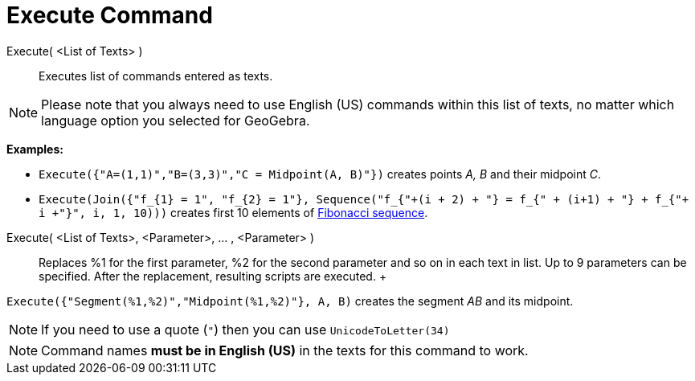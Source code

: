= Execute Command

Execute( <List of Texts> )::
  Executes list of commands entered as texts.

[NOTE]

====

Please note that you always need to use English (US) commands within this list of texts, no matter which language option
you selected for GeoGebra.

====

[EXAMPLE]

====

*Examples:*

* `++Execute({"A=(1,1)","B=(3,3)","C = Midpoint(A, B)"})++` creates points _A, B_ and their midpoint _C_.
* `++Execute(Join({"f_{1} = 1", "f_{2} = 1"}, Sequence("f_{"+(i + 2) + "} = f_{" + (i+1) + "} + f_{"+ i +"}", i, 1, 10)))++`
creates first 10 elements of http://en.wikipedia.org/wiki/Fibonacci_sequence[Fibonacci sequence].

====

Execute( <List of Texts>, <Parameter>, ... , <Parameter> )::
  Replaces %1 for the first parameter, %2 for the second parameter and so on in each text in list. Up to 9 parameters
  can be specified. After the replacement, resulting scripts are executed.
  +

[EXAMPLE]

====

`++Execute({"Segment(%1,%2)","Midpoint(%1,%2)"}, A, B)++` creates the segment _AB_ and its midpoint.

====

[NOTE]

====

If you need to use a quote (`++"++`) then you can use `++UnicodeToLetter(34)++`

====

[NOTE]

====

Command names *must be in English (US)* in the texts for this command to work.

====
